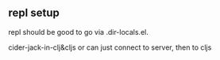 

** repl setup

repl should be good to go via .dir-locals.el.

cider-jack-in-clj&cljs or can just connect to server, then to cljs
